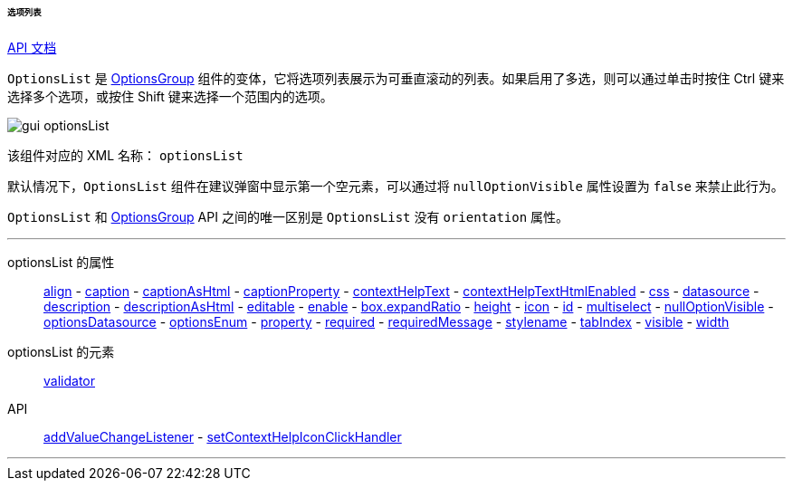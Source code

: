 :sourcesdir: ../../../../../../source

[[gui_OptionsList]] 
====== 选项列表

++++
<div class="manual-live-demo-container">
    <a href="http://files.cuba-platform.com/javadoc/cuba/7.0/com/haulmont/cuba/gui/components/OptionsList.html" class="api-docs-btn" target="_blank">API 文档</a>
</div>
++++

`OptionsList` 是 <<gui_OptionsGroup,OptionsGroup>> 组件的变体，它将选项列表展示为可垂直滚动的列表。如果启用了多选，则可以通过单击时按住 Ctrl 键来选择多个选项，或按住 Shift 键来选择一个范围内的选项。

image::gui_optionsList.png[align="center"]

该组件对应的 XML 名称： `optionsList`

[[gui_OptionsGroup_nullOptionVisible]]
默认情况下，`OptionsList` 组件在建议弹窗中显示第一个空元素，可以通过将 `nullOptionVisible` 属性设置为 `false` 来禁止此行为。

`OptionsList` 和 <<gui_OptionsGroup,OptionsGroup>> API 之间的唯一区别是 `OptionsList` 没有 `orientation` 属性。

'''

optionsList 的属性::
<<gui_attr_align,align>> -
<<gui_attr_caption,caption>> -
<<gui_attr_captionAsHtml,captionAsHtml>> -
<<gui_attr_captionProperty,captionProperty>> -
<<gui_attr_contextHelpText,contextHelpText>> -
<<gui_attr_contextHelpTextHtmlEnabled,contextHelpTextHtmlEnabled>> -
<<gui_attr_css,css>> -
<<gui_attr_datasource,datasource>> -
<<gui_attr_description,description>> -
<<gui_attr_descriptionAsHtml,descriptionAsHtml>> -
<<gui_attr_editable,editable>> -
<<gui_attr_enable,enable>> -
<<gui_attr_expandRatio,box.expandRatio>> -
<<gui_attr_height,height>> -
<<gui_attr_icon,icon>> -
<<gui_attr_id,id>> -
<<gui_OptionsGroup_multiselect,multiselect>> -
<<gui_OptionsGroup_nullOptionVisible,nullOptionVisible>> -
<<gui_attr_optionsDatasource,optionsDatasource>> -
<<gui_attr_optionsEnum,optionsEnum>> -
<<gui_attr_property,property>> -
<<gui_attr_required,required>> -
<<gui_attr_requiredMessage,requiredMessage>> -
<<gui_attr_stylename,stylename>> -
<<gui_attr_tabIndex,tabIndex>> -
<<gui_attr_visible,visible>> -
<<gui_attr_width,width>>

optionsList 的元素::
<<gui_validator,validator>>

API::
<<gui_api_addValueChangeListener,addValueChangeListener>> -
<<gui_api_contextHelp,setContextHelpIconClickHandler>>

'''

